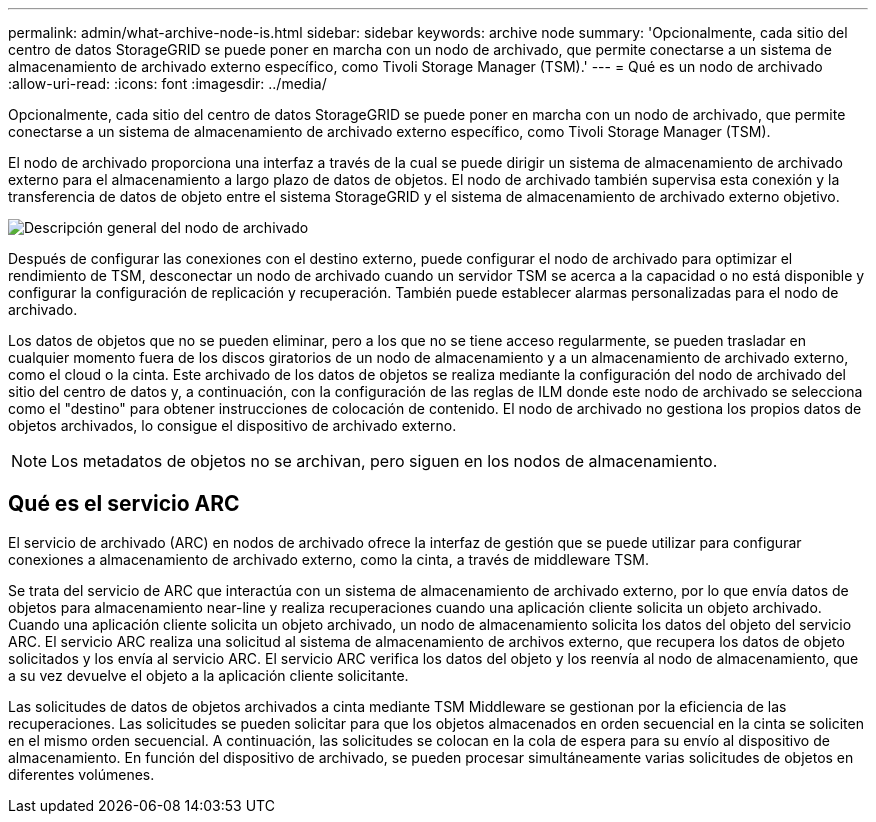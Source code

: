 ---
permalink: admin/what-archive-node-is.html 
sidebar: sidebar 
keywords: archive node 
summary: 'Opcionalmente, cada sitio del centro de datos StorageGRID se puede poner en marcha con un nodo de archivado, que permite conectarse a un sistema de almacenamiento de archivado externo específico, como Tivoli Storage Manager (TSM).' 
---
= Qué es un nodo de archivado
:allow-uri-read: 
:icons: font
:imagesdir: ../media/


[role="lead"]
Opcionalmente, cada sitio del centro de datos StorageGRID se puede poner en marcha con un nodo de archivado, que permite conectarse a un sistema de almacenamiento de archivado externo específico, como Tivoli Storage Manager (TSM).

El nodo de archivado proporciona una interfaz a través de la cual se puede dirigir un sistema de almacenamiento de archivado externo para el almacenamiento a largo plazo de datos de objetos. El nodo de archivado también supervisa esta conexión y la transferencia de datos de objeto entre el sistema StorageGRID y el sistema de almacenamiento de archivado externo objetivo.

image::../media/archive_node.gif[Descripción general del nodo de archivado]

Después de configurar las conexiones con el destino externo, puede configurar el nodo de archivado para optimizar el rendimiento de TSM, desconectar un nodo de archivado cuando un servidor TSM se acerca a la capacidad o no está disponible y configurar la configuración de replicación y recuperación. También puede establecer alarmas personalizadas para el nodo de archivado.

Los datos de objetos que no se pueden eliminar, pero a los que no se tiene acceso regularmente, se pueden trasladar en cualquier momento fuera de los discos giratorios de un nodo de almacenamiento y a un almacenamiento de archivado externo, como el cloud o la cinta. Este archivado de los datos de objetos se realiza mediante la configuración del nodo de archivado del sitio del centro de datos y, a continuación, con la configuración de las reglas de ILM donde este nodo de archivado se selecciona como el "destino" para obtener instrucciones de colocación de contenido. El nodo de archivado no gestiona los propios datos de objetos archivados, lo consigue el dispositivo de archivado externo.


NOTE: Los metadatos de objetos no se archivan, pero siguen en los nodos de almacenamiento.



== Qué es el servicio ARC

El servicio de archivado (ARC) en nodos de archivado ofrece la interfaz de gestión que se puede utilizar para configurar conexiones a almacenamiento de archivado externo, como la cinta, a través de middleware TSM.

Se trata del servicio de ARC que interactúa con un sistema de almacenamiento de archivado externo, por lo que envía datos de objetos para almacenamiento near-line y realiza recuperaciones cuando una aplicación cliente solicita un objeto archivado. Cuando una aplicación cliente solicita un objeto archivado, un nodo de almacenamiento solicita los datos del objeto del servicio ARC. El servicio ARC realiza una solicitud al sistema de almacenamiento de archivos externo, que recupera los datos de objeto solicitados y los envía al servicio ARC. El servicio ARC verifica los datos del objeto y los reenvía al nodo de almacenamiento, que a su vez devuelve el objeto a la aplicación cliente solicitante.

Las solicitudes de datos de objetos archivados a cinta mediante TSM Middleware se gestionan por la eficiencia de las recuperaciones. Las solicitudes se pueden solicitar para que los objetos almacenados en orden secuencial en la cinta se soliciten en el mismo orden secuencial. A continuación, las solicitudes se colocan en la cola de espera para su envío al dispositivo de almacenamiento. En función del dispositivo de archivado, se pueden procesar simultáneamente varias solicitudes de objetos en diferentes volúmenes.
